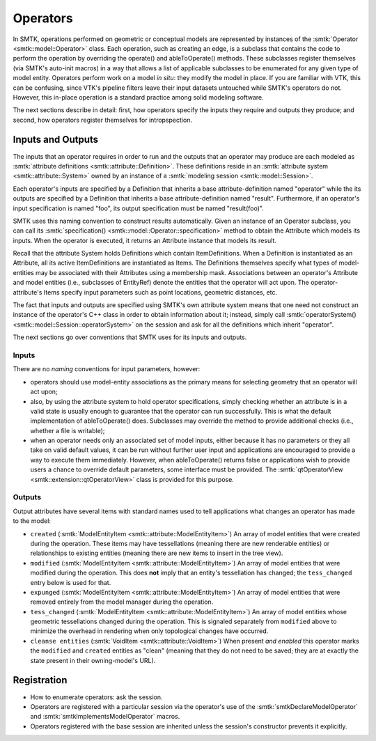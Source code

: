 Operators
=========

In SMTK, operations performed on geometric or conceptual models are represented
by instances of the :smtk:`Operator <smtk::model::Operator>` class.
Each operation, such as creating an edge, is a subclass that
contains the code to perform the operation by overriding the
operate() and ableToOperate() methods.
These subclasses register themselves (via SMTK's auto-init macros) in a way that allows
a list of applicable subclasses to be enumerated for any given type of model entity.
Operators perform work on a model *in situ*: they modify the model in place.
If you are familiar with VTK, this can be confusing, since VTK's pipeline filters
leave their input datasets untouched while SMTK's operators do not.
However, this in-place operation is a standard practice among solid modeling software.

.. todo:: Describe SMTK's auto-init macros.

The next sections describe in detail: first, how operators specify the inputs they require
and outputs they produce; and second, how operators register themselves for intropspection.

Inputs and Outputs
------------------

The inputs that an operator requires in order to run and
the outputs that an operator may produce are each modeled
as :smtk:`attribute definitions <smtk::attribute::Definition>`.
These definitions reside in an :smtk:`attribute system <smtk::attribute::System>`
owned by an instance of a :smtk:`modeling session <smtk::model::Session>`.

Each operator's inputs are specified by a Definition that inherits a base attribute-definition
named "operator" while the its outputs are specified by a Definition that inherits a
base attribute-definition named "result".
Furthermore, if an operator's input specification is named "foo", its output specification
must be named "result(foo)".

SMTK uses this naming convention to construct results automatically.
Given an instance of an Operator subclass, you can call its
:smtk:`specification() <smtk::model::Operator::specification>` method to obtain
the Attribute which models its inputs.
When the operator is executed, it returns an Attribute instance that models its result.

Recall that the attribute System holds Definitions which contain ItemDefinitions.
When a Definition is instantiated as an Attribute, all its active ItemDefinitions
are instantiated as Items.
The Definitions themselves specify what types of model-entities may be
associated with their Attributes using a membership mask.
Associations between an operator's Attribute and model entities (i.e., subclasses of EntityRef)
denote the entities that the operator will act upon.
The operator-attribute's Items specify input parameters such as point locations,
geometric distances, etc.

The fact that inputs and outputs are specified using SMTK's own attribute system
means that one need not construct an instance of the operator's C++ class in order
to obtain information about it;
instead, simply call :smtk:`operatorSystem() <smtk::model::Session::operatorSystem>`
on the session and ask for all the definitions which inherit "operator".

The next sections go over conventions that SMTK uses for its inputs and outputs.

Inputs
^^^^^^

There are no *naming* conventions for input parameters, however:

* operators should use model-entity associations as the primary means
  for selecting geometry that an operator will act upon;
* also, by using the attribute system to hold operator specifications,
  simply checking whether an attribute is in a valid state is usually enough to guarantee
  that the operator can run successfully.
  This is what the default implementation of ableToOperate() does.
  Subclasses may override the method to provide additional checks (i.e., whether a
  file is writable);
* when an operator needs only an associated set of model inputs,
  either because it has no parameters or they all take on valid default values,
  it can be run without further user input and applications are encouraged
  to provide a way to execute them immediately.
  However, when ableToOperate() returns false or applications wish to provide
  users a chance to override default parameters,
  some interface must be provided.
  The :smtk:`qtOperatorView <smtk::extension::qtOperatorView>` class is provided
  for this purpose.

Outputs
^^^^^^^

Output attributes have several items with standard names used to tell applications
what changes an operator has made to the model:

* ``created`` (:smtk:`ModelEntityItem <smtk::attribute::ModelEntityItem>`)
  An array of model entities that were created during the operation.
  These items may have tessellations (meaning there are new renderable entities)
  or relationships to existing entities (meaning there are new items to insert in the tree view).
* ``modified`` (:smtk:`ModelEntityItem <smtk::attribute::ModelEntityItem>`)
  An array of model entities that were modified during the operation.
  This does **not** imply that an entity's tessellation has changed;
  the ``tess_changed`` entry below is used for that.
* ``expunged`` (:smtk:`ModelEntityItem <smtk::attribute::ModelEntityItem>`)
  An array of model entities that were removed entirely from the model manager during the operation.
* ``tess_changed`` (:smtk:`ModelEntityItem <smtk::attribute::ModelEntityItem>`)
  An array of model entities whose geometric tessellations changed during the operation.
  This is signaled separately from ``modified`` above to minimize the overhead in
  rendering when only topological changes have occurred.
* ``cleanse entities`` (:smtk:`VoidItem <smtk::attribute::VoidItem>`)
  When present *and enabled* this operator marks the ``modified`` and ``created`` entities
  as "clean" (meaning that they do not need to be saved; they are at exactly the state
  present in their owning-model's URL).

Registration
------------

* How to enumerate operators: ask the session.
* Operators are registered with a particular session via the operator's use
  of the :smtk:`smtkDeclareModelOperator` and :smtk:`smtkImplementsModelOperator` macros.
* Operators registered with the base session are inherited unless the session's
  constructor prevents it explicitly.
